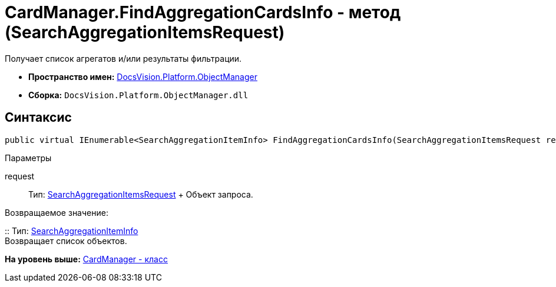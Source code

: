 = CardManager.FindAggregationCardsInfo - метод (SearchAggregationItemsRequest)

Получает список агрегатов и/или результаты фильтрации.

* [.keyword]*Пространство имен:* xref:api/DocsVision/Platform/ObjectManager/ObjectManager_NS.adoc[DocsVision.Platform.ObjectManager]
* [.keyword]*Сборка:* [.ph .filepath]`DocsVision.Platform.ObjectManager.dll`

[[FindAggregationCardsInfo_MT__section_jct_3ds_mpb]]
== Синтаксис

[source,pre,codeblock,language-csharp]
----
public virtual IEnumerable<SearchAggregationItemInfo> FindAggregationCardsInfo(SearchAggregationItemsRequest request)
----

[[FindAggregationCardsInfo_MT__section_nyy_4fs_mpb]]
Параметры

request::
  Тип: xref:SearchAggregationItemsRequest_CL.adoc[SearchAggregationItemsRequest]
  +
  Объект запроса.

Возвращаемое значение:

::
  Тип: xref:SearchAggregationItemInfo_CL.adoc[SearchAggregationItemInfo]
  +
  Возвращает список объектов.

*На уровень выше:* xref:../../../../api/DocsVision/Platform/ObjectManager/CardManager_CL.adoc[CardManager - класс]
